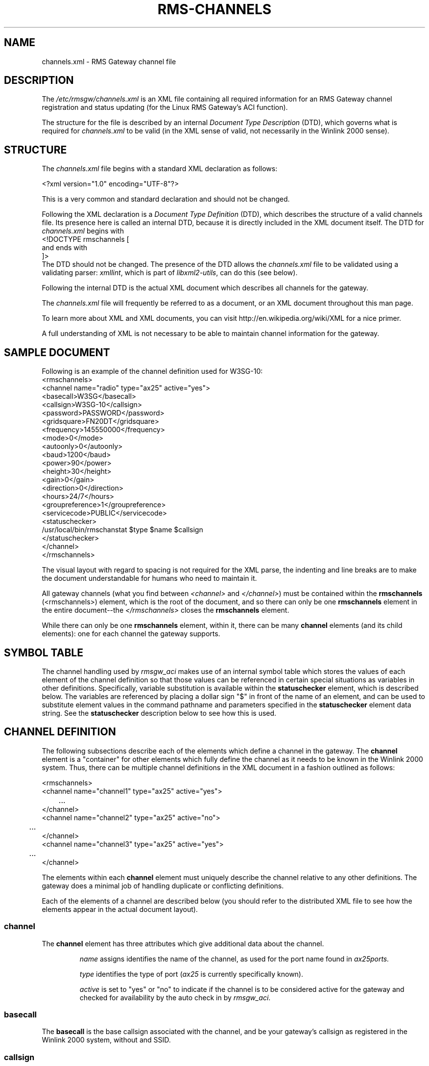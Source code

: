 '\" t
.\" ** The above line should force tbl(1) to be a preprocessor
.\" ** when the man page is installed and accessed through 'man',
.\" ** otherwise, the page must be formatted with a command similar to:
.\" ** 'tbl rms-channels.5 | nroff -man | less'
.\"
.\"			r m s - c h a n n e l s . 5
.\" $Revision: 167 $
.\" $Author: eckertb $
.\" $Id: rms-channels.5 167 2014-09-30 10:27:26Z eckertb $
.\"
.\" RMS Gateway
.\"
.\" Copyright (c) 2004-2008 Hans-J. Barthen - DL5DI
.\" Copyright (c) 2008 Brian R. Eckert - W3SG
.\"
.\" Questions or problems regarding this program can be emailed
.\" to linux-rmsgw@w3sg.org
.\"
.\" This program is free software; you can redistribute it and/or modify
.\" it under the terms of the GNU General Public License as published by
.\" the Free Software Foundation; either version 2 of the License, or
.\" (at your option) any later version.
.\"
.\" This program is distributed in the hope that it will be useful,
.\" but WITHOUT ANY WARRANTY; without even the implied warranty of
.\" MERCHANTABILITY or FITNESS FOR A PARTICULAR PURPOSE.  See the
.\" GNU General Public License for more details.
.\"
.\" You should have received a copy of the GNU General Public License
.\" along with this program; if not, write to the Free Software
.\" Foundation, Inc., 59 Temple Place, Suite 330, Boston, MA  02111-1307  USA
.\"
.TH RMS-CHANNELS 5 "Linux RMS Gateway" "W3SG/DL5DI" "W3SG/DL5DI"
.SH NAME
channels.xml \- RMS Gateway channel file
.SH DESCRIPTION
The
.I /etc/rmsgw/channels.xml
is an XML file containing all required information for an RMS Gateway
channel registration and status updating (for the Linux RMS Gateway's
ACI function).
.P
The structure for the file is described by an internal
.I Document Type Description
(DTD), which governs what is required for
.I channels.xml
to be valid (in the XML sense of valid, not necessarily in the
Winlink 2000 sense).
.SH STRUCTURE
The
.I channels.xml
file begins with a standard XML declaration as follows:
.P
.nf
    <?xml version="1.0" encoding="UTF-8"?>
.fi
.P
This is a very common and standard declaration and should not be
changed.
.P
Following the XML declaration is a
.I "Document Type Definition"
(DTD), which describes the structure of a valid channels file.
Its presence here is called an internal DTD, because it is directly
included in the XML document itself. The DTD for
.I channels.xml
begins with
.nf
    <!DOCTYPE rmschannels [
.fi
and ends with
.nf
    ]>
.fi
The DTD should not be changed. The presence of the DTD allows the
.I channels.xml
file to be validated using a validating parser:
.IR xmllint ,
which is part of
.IR libxml2-utils ,
can do this (see below).
.P
Following the internal DTD is the actual XML document which describes
all channels for the gateway.
.P
The
.I channels.xml
file will frequently be referred to as a document, 
or an XML document throughout this
man page.
.P
To learn more about XML and XML documents, you can visit
http://en.wikipedia.org/wiki/XML for a nice primer.
.P
A full understanding of XML is not necessary to be able to maintain
channel information for the gateway.
.SH "SAMPLE DOCUMENT"
Following is an example of the channel definition used for
W3SG-10:
.nf
<rmschannels>
  <channel name="radio" type="ax25" active="yes">
    <basecall>W3SG</basecall>
    <callsign>W3SG-10</callsign>
    <password>PASSWORD</password>
    <gridsquare>FN20DT</gridsquare>
    <frequency>145550000</frequency>
    <mode>0</mode>
    <autoonly>0</autoonly>
    <baud>1200</baud>
    <power>90</power>
    <height>30</height>
    <gain>0</gain>
    <direction>0</direction>
    <hours>24/7</hours>
    <groupreference>1</groupreference>
    <servicecode>PUBLIC</servicecode>
    <statuschecker>
      /usr/local/bin/rmschanstat $type $name $callsign
    </statuschecker>
  </channel>
</rmschannels>
.fi
.P
.P
The visual layout with regard to spacing is not required for the XML
parse, the indenting and line breaks are to make the document understandable
for humans who need to maintain it.
.P
All gateway channels (what you find between
.I <channel>
and
.IR </channel> )
must be contained within the
.B rmschannels
(<rmschannels>) element, which is the root
of the document, and so there can only be one 
.B rmschannels
element in the entire document--the
.I </rmschannels>
closes the
.B rmschannels
element.
.P
While there can only be one
.B rmschannels
element, within it, there can be many
.B channel
elements (and its child elements): one for each channel the
gateway supports.
.SH "SYMBOL TABLE"
The channel handling used by
.I rmsgw_aci
makes use of an internal symbol table which stores the values
of each element of the channel definition so that those
values can be referenced in certain special situations
as variables in other definitions. Specifically, variable
substitution is available within the
.B statuschecker
element, which is described below. The variables are referenced
by placing a dollar sign "$" in front of the name of an element,
and can be used to substitute element values in the command
pathname and parameters specified in the
.B statuschecker
element data string. See the
.B statuschecker
description below to see how this is used.
.SH "CHANNEL DEFINITION"
The following subsections describe each of the elements which
define a channel in the gateway. The
.B channel
element is a "container" for other elements which fully define
the channel as it needs to be known in the Winlink 2000 system.
Thus, there can be multiple channel definitions in the XML document
in a fashion outlined as follows:
.P
.nf
    <rmschannels>
      <channel name="channel1" type="ax25" active="yes">
	...
      </channel>
      <channel name="channel2" type="ax25" active="no">
	...
      </channel>
      <channel name="channel3" type="ax25" active="yes">
	...
      </channel>
.fi
.P
The elements within each
.B channel
element must uniquely describe the channel relative to any other
definitions. The gateway does a minimal job of handling
duplicate or conflicting definitions.
.P
Each of the elements of a channel are described below (you should refer
to the distributed XML file to see how the elements appear in the actual
document layout).
.SS channel
The
.B channel
element has three attributes which give additional data about
the channel.
.IP
.I name
assigns identifies the name of the channel, as used for the
port name found in
.IR ax25ports.
.IP
.I type
identifies the type of port
.RI ( ax25
is currently specifically known).
.IP
.I active
is set to "yes" or "no" to indicate if the channel is to be considered
active for the gateway and checked for availability by the auto check in
by
.IR rmsgw_aci .
.SS basecall
The
.B basecall
is the base callsign associated with the channel, and be
your gateway's callsign as registered in the Winlink 2000 system,
without and SSID.
.SS callsign
.B Callsign
defines the full callsign, with SSID, for the channel. This must be
unique for all active channel definitions in the file.
.SS password
The
.B password
is your sysop password as registered in the Winlink 2000 system.
This password is required to be present and correct for the
Secure Gateway Logon to work and the gateway station to successfully
connect to any of the CMS's.
.SS gridsquare
The Maidenhead grid square for the location of the channel is defined
in the
.B gridsquare
element, and will usually be the same as what you put in
.IR gateway.conf .
.SS frequency
The
.B frequency
element stores the frequency, in
.I Hertz
for the channel.
.SS mode
The
.B mode
element defines the a Pactor level and is set to a numeric value
according to the following table:
.TS
cb | cb
r | l.
Level	Description
_
0	Packet <= 1200 baud
1	Packet > 1200 baud <= 2400 baud
2	Packet > 2400 baud <= 4800 baud
3	Packet > 4800 baud <= 9600 baud
4	Packet > 9600 baud <= 19200 baud
5	Packet > 19200 baud <= 38400 baud
6	Packet > 38400 baud
7-10	future packet reserved
11	Pactor 1 only
12	Pactor 1 and 2 only
13	Pactor 1, 2, and 3
14	Pactor 2 only
15	Pactor 2 and 3 only
16	Pactor 3 only
17	Pactor 1, 2, 3, and 4
18	Pactor 2, 3, and 4 only
19	Pactor 3 and 4 only
20	Pactor 4 only
21	WINMOR 500
22	WINMOR 1600
30	SCS Robust Packet Radio
99	Unknown
.TE
.SS autoonly
.B Autoonly
should normally be "0". If it is set to "1", that indicates that the
channel will not accept keyboard connections.
.SS baud
The
.B baud
element specifies the baud rate of the channel. Typically 1200 or 9600 for
packet, 200 for Pactor I, 600 for Pactor II, and 3200 for Pactor III.
.SS power
The
.B power
element specifies channel's transmitter power in watts.
.SS height
The height, in feet, of the antenna above ground level at the antenna site
used for this channel.
.SS gain
The gain in dB of the antenna, if it is a directional antenna.
.SS direction
Defines the direction the antenna points. North is 360. For an omni-directional
antenna, use 0.
.SS hours
The hours of operation of the channel; "24/7" is commonly used for full-time
operation.
.SS groupreference
The
.B groupreference
element specifies a particular affiliation or overall purpose of the gateway.
Most gateways will be public and thus will use a value of 0. Valid values
are listed in the table below.
.TS
cb | cb
r | l.
Level	Description
_
0	Test site
1	Public (this is the typical setting)
2	ARES
3	MARS
4	UK Cadet
.TE
.SS servicecode
The
.B servicecode
is a sysop defined,
alphnumeric string up to 16 characters long
that is used to tag a gateway channel definition.
Winlink stores the service code only and
does not use this information itself in any way;
that is defined by the gateway sysop
(presumably for a group that wants to keep the channel information semi-private).
.SS statuschecker
The
.B statuschecker
element is handled more specially by the gateway. The element itself
defines a command to run which can determine the status of the
channel being defined.
.P
The status checker command defined here is run by
.I rmsgw_aci
to determine if the channel is available. If the command
exits with an exit status of 0, the channel is available;
if the exit status of the command is non-0, then the channel
is not available (note: this is not the same as specifically
setting the channel as active="no" in the XML document; is
is a dynamic, at the moment check of the channel's up/down
status on the gateway).
.P
In order to be able to know a channel
uniquely for this check, various arguments may be required which
are part of the channel definition itself. To make the command
specification more generic and copyable, the routines which handle
.I channels.xml
in the gateway keep a symbol table of user accessible variables
with all element values for the channel in question.
Also, the attributes associated with the
.B channel
element are stored as well. The variables in the symbol table
can be referenced in the
.B statuschecker
element data string by putting a dollar sign "$" in front of
the element or attribute name you wish to use. A simple
substitution of the value will be made at that place in the
data string.
.P
For example, the typical status checker string is:
.nf
    /usr/local/bin/rmschanstat $type $name $callsign
.fi
.P
where "$type" is a reference to the value of the
.I type
attribute used in the previous scanned
.B channel
element, and so it is for "$name". The "$callsign"
reference is to the value of the previously
scanned
.B callsign
element.
So from the earlier example, the actually command string
that the gateway will use becomes:
.nf
    /usr/local/bin/rmschanstat ax25 radio W3SG-10
.fi
and is the actually command string that will be executed
to check the status of this particular channel.
.SH FILES
.TP
.I /etc/rmsgw/channels.xml
The RMS Gateway channel definitions.
.TP
.I /etc/ax25/ax25d.conf
The AX.25
.I ax25d
configuration.
.TP
.I /etc/ax25/axports
The AX.25 TNC port configuration.
.SH EXAMPLE
.nf
.fi
.SH SEE ALSO
.BR rmsgw (1),
.BR rmsgw_aci (1),
.BR ax25d.conf (5) ,
.BR rms-config (5) .
.SH AUTHORS
Hans-J. Barthen - DL5DI <dl5di@gmx.de>
.br
Brian R. Eckert - W3SG <eckertb@w3sg.org>

